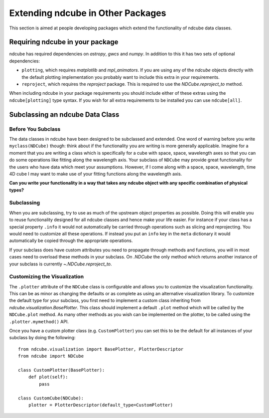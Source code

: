 .. _extending_ndcube:

Extending ndcube in Other Packages
==================================

This section is aimed at people developing packages which extend the functionality of ndcube data classes.

Requiring ndcube in your package
--------------------------------

ndcube has required dependencies on `astropy`, `gwcs` and `numpy`.
In addition to this it has two sets of optional dependencies:

* ``plotting``, which requires `matplotlib` and `mpl_animators`. If you are using any of the `ndcube` objects directly with the default plotting implementation you probably want to include this extra in your requirements.
* ``reproject``, which requires the `reproject` package. This is required to use the `NDCube.reproject_to` method.

When including ndcube in your package requirements you should include either of these extras using the ``ndcube[plotting]`` type syntax.
If you wish for all extra requirements to be installed you can use ``ndcube[all]``.


Subclassing an ndcube Data Class
--------------------------------


Before You Subclass
###################

The data classes in ndcube have been designed to be subclassed and extended.
One word of warning before you write ``myclass(NDCube)`` though: think about if the functionality you are writing is more generally applicable.
Imagine for a moment that you are writing a class which is specifically for a cube with space, space, wavelength axes so that you can do some operations like fitting along the wavelength axis.
Your subclass of ``NDCube`` may provide great functionality for the users who have data which meet your assumptions.
However, if I come along with a space, space, wavelength, time 4D cube I may want to make use of your fitting functions along the wavelength axis.

**Can you write your functionality in a way that takes any ndcube object with any specific combination of physical types?**


Subclassing
###########

When you are subclassing, try to use as much of the upstream object properties as possible.
Doing this will enable you to reuse functionality designed for all ndcube classes and hence make your life easier.
For instance if your class has a special property ``.info`` it would not automatically be carried through operations such as slicing and reprojecting.
You would need to customize all these operations.
If instead you put an ``info`` key in the ``meta`` dictionary it would automatically be copied through the appropriate operations.

If your subclass does have custom attributes you need to propagate through methods and functions, you will in most cases need to overload these methods in your subclass.
On `.NDCube` the only method which returns another instance of your subclass is currently `~.NDCube.reproject_to`.


Customizing the Visualization
#############################

The ``.plotter`` attribute of the ``NDCube`` class is configurable and allows you to customize the visualization functionality.
This can be as minor as changing the defaults or as complete as using an alternative visualization library.
To customize the default type for your subclass, you first need to implement a custom class inheriting from `ndcube.visualization.BasePlotter`.
This class should implement a default ``.plot`` method which will be called by the ``NDCube.plot`` method.
As many other methods as you wish can be implemented on the plotter, to be called using the ``.plotter.mymethod()`` API.

Once you have a custom plotter class (e.g. ``CustomPlotter``) you can set this to be the default for all instances of your subclass by doing the following::

  from ndcube.visualization import BasePlotter, PlotterDescriptor
  from ndcube import NDCube

  class CustomPlotter(BasePlotter):
      def plot(self):
          pass

  class CustomCube(NDCube):
      plotter = PlotterDescriptor(default_type=CustomPlotter)

